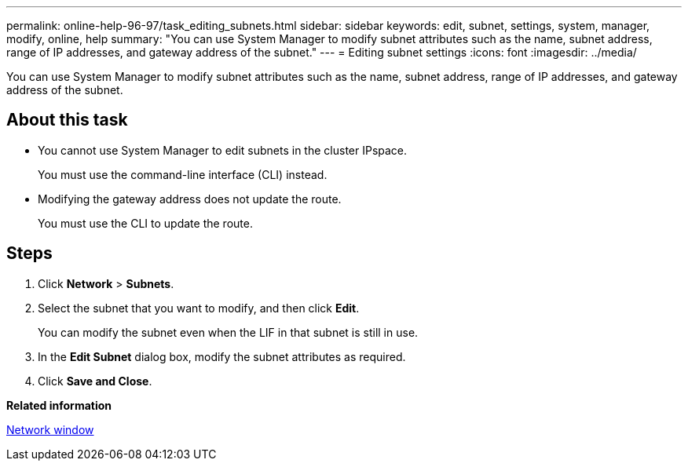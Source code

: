 ---
permalink: online-help-96-97/task_editing_subnets.html
sidebar: sidebar
keywords: edit, subnet, settings, system, manager, modify, online, help
summary: "You can use System Manager to modify subnet attributes such as the name, subnet address, range of IP addresses, and gateway address of the subnet."
---
= Editing subnet settings
:icons: font
:imagesdir: ../media/

[.lead]
You can use System Manager to modify subnet attributes such as the name, subnet address, range of IP addresses, and gateway address of the subnet.

== About this task

* You cannot use System Manager to edit subnets in the cluster IPspace.
+
You must use the command-line interface (CLI) instead.

* Modifying the gateway address does not update the route.
+
You must use the CLI to update the route.

== Steps

. Click *Network* > *Subnets*.
. Select the subnet that you want to modify, and then click *Edit*.
+
You can modify the subnet even when the LIF in that subnet is still in use.

. In the *Edit Subnet* dialog box, modify the subnet attributes as required.
. Click *Save and Close*.

*Related information*

xref:reference_network_window.adoc[Network window]
